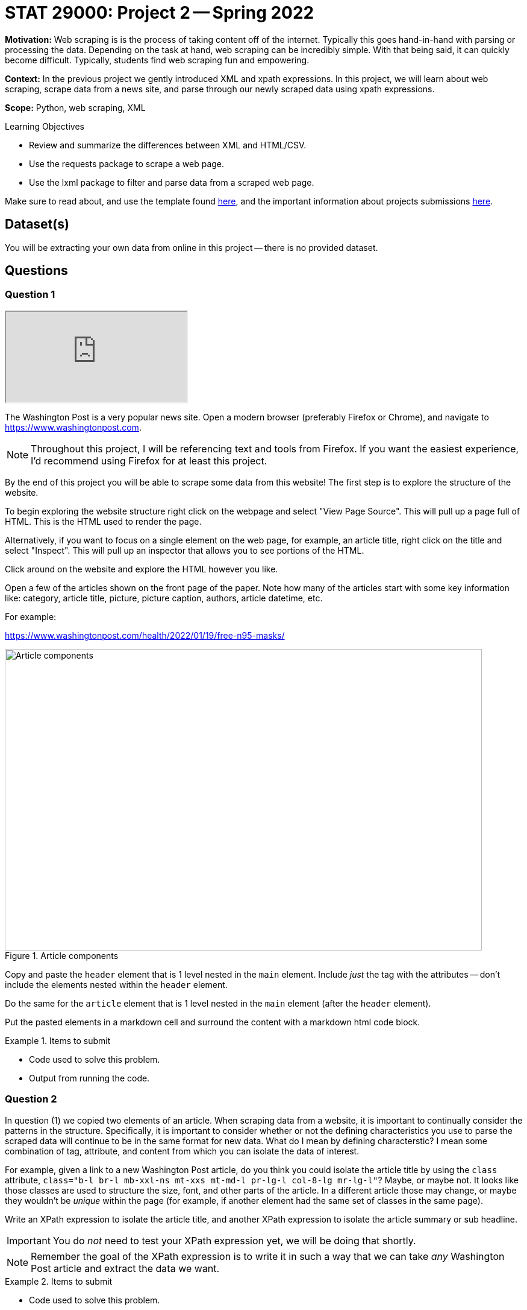 = STAT 29000: Project 2 -- Spring 2022

**Motivation:** Web scraping is is the process of taking content off of the internet. Typically this goes hand-in-hand with parsing or processing the data. Depending on the task at hand, web scraping can be incredibly simple. With that being said, it can quickly become difficult. Typically, students find web scraping fun and empowering.

**Context:** In the previous project we gently introduced XML and xpath expressions. In this project, we will learn about web scraping, scrape data from a news site, and parse through our newly scraped data using xpath expressions. 

**Scope:** Python, web scraping, XML 

.Learning Objectives
****
- Review and summarize the differences between XML and HTML/CSV.
- Use the requests package to scrape a web page.
- Use the lxml package to filter and parse data from a scraped web page. 
****

Make sure to read about, and use the template found xref:templates.adoc[here], and the important information about projects submissions xref:submissions.adoc[here].

== Dataset(s)

You will be extracting your own data from online in this project -- there is no provided dataset.

== Questions

=== Question 1

++++
<iframe class="video" src="https://cdnapisec.kaltura.com/html5/html5lib/v2.79.1/mwEmbedFrame.php/p/983291/uiconf_id/29134031/entry_id/1_eew0i16y?wid=_983291"></iframe>
++++

The Washington Post is a very popular news site. Open a modern browser (preferably Firefox or Chrome), and navigate to https://www.washingtonpost.com.

[NOTE]
====
Throughout this project, I will be referencing text and tools from Firefox. If you want the easiest experience, I'd recommend using Firefox for at least this project.
====

By the end of this project you will be able to scrape some data from this website! The first step is to explore the structure of the website.

To begin exploring the website structure right click on the webpage and select "View Page Source". This will pull up a page full of HTML. This is the HTML used to render the page. 

Alternatively, if you want to focus on a single element on the web page, for example, an article title, right click on the title and select "Inspect". This will pull up an inspector that allows you to see portions of the HTML.

Click around on the website and explore the HTML however you like. 

Open a few of the articles shown on the front page of the paper. Note how many of the articles start with some key information like: category, article title, picture, picture caption, authors, article datetime, etc.

For example:

https://www.washingtonpost.com/health/2022/01/19/free-n95-masks/

image::figure33.webp[Article components, width=792, height=500, loading=lazy, title="Article components"]

Copy and paste the `header` element that is 1 level nested in the `main` element. Include _just_ the tag with the attributes -- don't include the elements nested within the `header` element.

Do the same for the `article` element that is 1 level nested in the `main` element (after the `header` element). 

Put the pasted elements in a markdown cell and surround the content with a markdown html code block.

.Items to submit
====
- Code used to solve this problem.
- Output from running the code.
====

=== Question 2

In question (1) we copied two elements of an article. When scraping data from a website, it is important to continually consider the patterns in the structure. Specifically, it is important to consider whether or not the defining characteristics you use to parse the scraped data will continue to be in the same format for new data. What do I mean by defining characterstic? I mean some combination of tag, attribute, and content from which you can isolate the data of interest.

For example, given a link to a new Washington Post article, do you think you could isolate the article title by using the `class` attribute, `class="b-l br-l mb-xxl-ns mt-xxs mt-md-l pr-lg-l col-8-lg mr-lg-l"`? Maybe, or maybe not. It looks like those classes are used to structure the size, font, and other parts of the article. In a different article those may change, or maybe they wouldn't be _unique_ within the page (for example, if another element had the same set of classes in the same page).

Write an XPath expression to isolate the article title, and another XPath expression to isolate the article summary or sub headline.

[IMPORTANT]
====
You do _not_ need to test your XPath expression yet, we will be doing that shortly.
====

[NOTE]
====
Remember the goal of the XPath expression is to write it in such a way that we can take _any_ Washington Post article and extract the data we want.
====

.Items to submit
====
- Code used to solve this problem.
- Output from running the code.
====

=== Question 3

++++
<iframe class="video" src="https://cdnapisec.kaltura.com/html5/html5lib/v2.79.1/mwEmbedFrame.php/p/983291/uiconf_id/29134031/entry_id/1_qw2xb058?wid=_983291"></iframe>
++++

Use the `requests` package to scrape the web page containing our article from questions (1) and (2). Use the `lxml.html` package and the `xpath` method to test out the XPath expressions you created in question (2). Use the expressions to extract the element, then print the _contents_ of the elements (what is between the tags). Did they work? Print the element contents to confirm.

.Items to submit
====
- Code used to solve this problem.
- Output from running the code.
====

=== Question 4

Use your newfound knowledge of XPath expressions, `lxml`, and `requests` to write a function called `get_article_links` that scrapes the home page for The Washington Post, and returns 5 article links in a list.

There are a variety of ways to do this, however, make sure it is repeatable, and _only_ gets article links. 

[TIP]
====
The `data-*` attributes are particularly useful for this problem.
====

.Items to submit
====
- Code used to solve this problem.
- Output from running the code.
====

=== Question 5

++++
<iframe class="video" src="https://cdnapisec.kaltura.com/html5/html5lib/v2.79.1/mwEmbedFrame.php/p/983291/uiconf_id/29134031/entry_id/1_jrtrt5fo?wid=_983291"></iframe>
++++

++++
<iframe class="video" src="https://cdnapisec.kaltura.com/html5/html5lib/v2.79.1/mwEmbedFrame.php/p/983291/uiconf_id/29134031/entry_id/1_7yhabkeg?wid=_983291"></iframe>
++++


Write a function called `get_article_info` that accepts a link to an article as an argument, and prints the information in the following format:

.Example output
----
Category: Health
Title: White House to distribute 400 million free N95 masks starting next week
Authors: Lena H. Sun, Dan Diamond
Time: Yesterday at 5:00 a.m. EST
----

[IMPORTANT]
====
Of course, the Time section may change. Just use whatever text they use in the article. It could be an actual date or something like in the example where it said "Yesterday...".
====

In a loop, test out the `get_article_info` function with the links that are returned by your `get_article_links` function.

[TIP]
====
For the authors part, you may find it very difficult to find a single, repeatable way to extract the authors. The reason is that the authors are listed twice within the article. Consider first finding both groups of authors and _then_ use the first of the 2 resulting elements as a starting point to find the authors. You can use the ".//" to search the current element.
====

[TIP]
====
For the time part, you may find it difficult to print both the "Yesterday at" and the actual time portion. Use a similar trick that you used for the authors. First find the node with "Yesterday at" text, then use that node as a starting point to find the next node that contains the time info. If you are stumped -- make a post in Piazza!
====

.Items to submit
====
- Code used to solve this problem.
- Output from running the code.
====

[WARNING]
====
_Please_ make sure to double check that your submission is complete, and contains all of your code and output before submitting. If you are on a spotty internet connect    ion, it is recommended to download your submission after submitting it to make sure what you _think_ you submitted, was what you _actually_ submitted.
                                                                                                                             
In addition, please review our xref:submissions.adoc[submission guidelines] before submitting your project.

====
